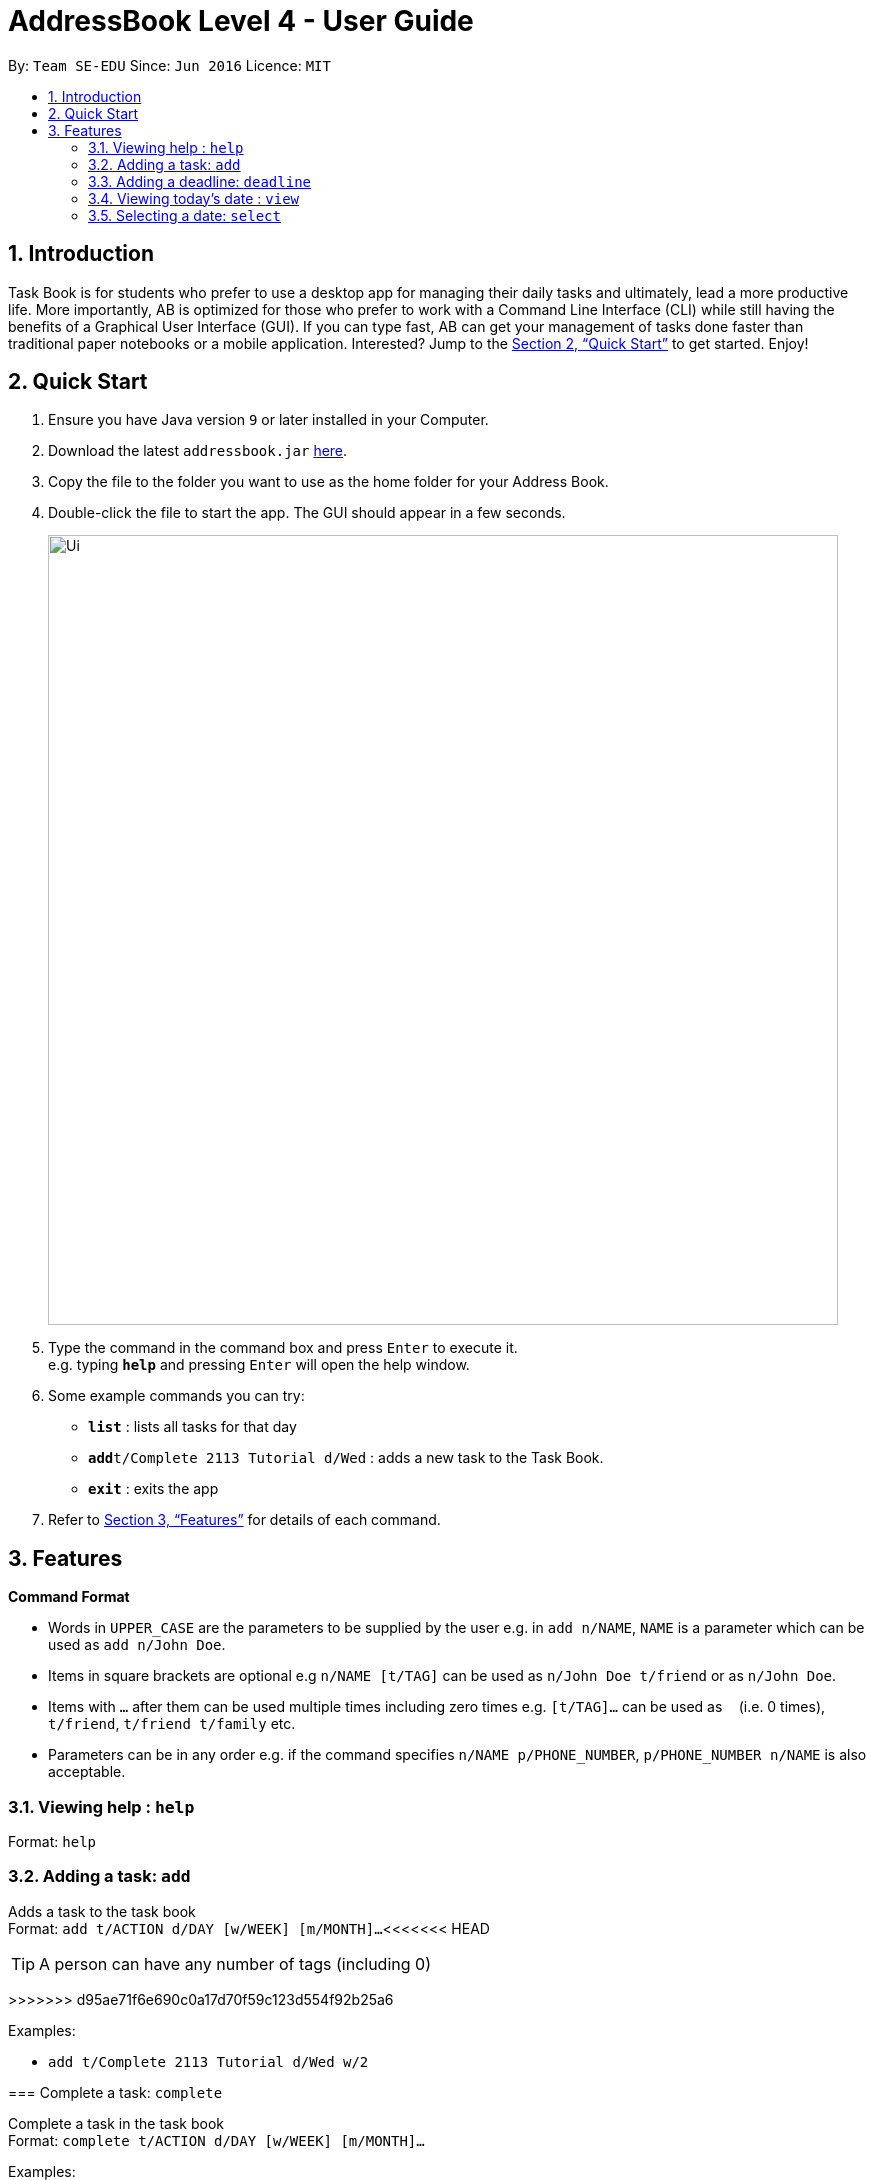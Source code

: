 = AddressBook Level 4 - User Guide
:site-section: UserGuide
:toc:
:toc-title:
:toc-placement: preamble
:sectnums:
:imagesDir: images
:stylesDir: stylesheets
:xrefstyle: full
:experimental:
ifdef::env-github[]
:tip-caption: :bulb:
:note-caption: :information_source:
endif::[]
:repoURL: https://github.com/se-edu/addressbook-level4

By: `Team SE-EDU`      Since: `Jun 2016`      Licence: `MIT`

== Introduction

Task Book is for students who prefer to use a desktop app for managing their daily tasks and ultimately, lead a more productive life. More importantly, AB is optimized for those who prefer to work with a Command Line Interface (CLI) while still having the benefits of a Graphical User Interface (GUI). If you can type fast, AB can get your management of tasks done faster than traditional paper notebooks or a mobile application. Interested? Jump to the <<Quick Start>> to get started. Enjoy!

== Quick Start

.  Ensure you have Java version `9` or later installed in your Computer.
.  Download the latest `addressbook.jar` link:{repoURL}/releases[here].
.  Copy the file to the folder you want to use as the home folder for your Address Book.
.  Double-click the file to start the app. The GUI should appear in a few seconds.
+
image::Ui.JPG[width="790"]
+
.  Type the command in the command box and press kbd:[Enter] to execute it. +
e.g. typing *`help`* and pressing kbd:[Enter] will open the help window.
.  Some example commands you can try:

* *`list`* : lists all tasks for that day
* **`add`**`t/Complete 2113 Tutorial d/Wed` : adds a new task to the Task Book.
* *`exit`* : exits the app

.  Refer to <<Features>> for details of each command.

[[Features]]
== Features

====
*Command Format*

* Words in `UPPER_CASE` are the parameters to be supplied by the user e.g. in `add n/NAME`, `NAME` is a parameter which can be used as `add n/John Doe`.
* Items in square brackets are optional e.g `n/NAME [t/TAG]` can be used as `n/John Doe t/friend` or as `n/John Doe`.
* Items with `…`​ after them can be used multiple times including zero times e.g. `[t/TAG]...` can be used as `{nbsp}` (i.e. 0 times), `t/friend`, `t/friend t/family` etc.
* Parameters can be in any order e.g. if the command specifies `n/NAME p/PHONE_NUMBER`, `p/PHONE_NUMBER n/NAME` is also acceptable.
====

=== Viewing help : `help`

Format: `help`

=== Adding a task: `add`

Adds a task to the task book +
Format: `add t/ACTION d/DAY [w/WEEK] [m/MONTH]...`
<<<<<<< HEAD

[TIP]
A person can have any number of tags (including 0)
=======
>>>>>>> d95ae71f6e690c0a17d70f59c123d554f92b25a6

Examples:

* `add t/Complete 2113 Tutorial d/Wed w/2`

=== Complete a task: `complete`

Complete a task in the task book +
Format: `complete t/ACTION d/DAY [w/WEEK] [m/MONTH]...`

Examples:

* `complete t/Complete 2113 Tutorial d/Wed w/2`

=== Sort the taskbook: `sort`
<<<<<<< HEAD

Sort the tasks in the task book +
Format: `sort t/ACTION d/DAY [w/WEEK] [m/MONTH]...`
=======
>>>>>>> d95ae71f6e690c0a17d70f59c123d554f92b25a6

Sort the tasks in the task book +
Format: `sort t/ACTION d/DAY [w/WEEK] [m/MONTH]...`

<<<<<<< HEAD
* `sort t/Complete 2113 Tutorial d/Wed w/2`

=== Adding a deadline: `deadline`

Adds an important task with deadline to the task book +
Format: `deadline t/ACTION d/DAY [w/WEEK] [m/MONTH]`

Examples:

* `deadline t/Complete 2113 Milestone w/1 m/8`

=== Viewing today's date : `view`

Shows the date today. +
Format: `view`

=== Selecting a date: `select`

Chooses a particular date. +
Format: `select d/DAY [w/WEEK] [m/MONTH]`

Examples:

* `select d/Mon`
* `select d/Mon w/2 m/1`
=======
Examples:

* `sort t/Complete 2113 Tutorial d/Wed w/2`

=== Adding a deadline: `deadline`

Adds an important task with deadline to the task book +
Format: `deadline t/ACTION d/DAY [w/WEEK] [m/MONTH]`

Examples:

* `deadline t/Complete 2113 Milestone w/1 m/8`
>>>>>>> d95ae71f6e690c0a17d70f59c123d554f92b25a6

=== Deferring a deadline: `deadline`

Defers a deadline for a task +
Format: `defer_deadline t/ACTION w/WEEKS_OF_DEFERMENT`

Examples:

* `defer_deadline t/Complete 2113 Milestone w/1`

=== Removing a deadline : `remove_deadline`

Removes a deadline from an existing task
Format: `remove_deadline t/ACTION d/DAY [w/WEEK] [m/MONTH]`

Examples:

* `remove_deadline t/Complete 2113 Milestone w/1 m/8`

=== Viewing today's date : `view`

Shows the date today. +
Format: `view`

=== Selecting a date: `select`

Chooses a particular date. +
Format: `select d/DAY [w/WEEK] [m/MONTH]`

Examples:

* `select d/Mon`
* `select d/Mon w/2 m/1`

=== Listing entered commands : `history`

Lists all the commands that you have entered in reverse chronological order. +
Format: `history`

[NOTE]
====
Pressing the kbd:[&uarr;] and kbd:[&darr;] arrows will display the previous and next input respectively in the command box.
====

// tag::undoredo[]
=== Undoing previous command : `undo`

Restores the address book to the state before the previous _undoable_ command was executed. +
Format: `undo`

[NOTE]
====
Undoable commands: those commands that modify the address book's content (`add`, `delete`, `edit` and `clear`).
====

Examples:

* `delete 1` +
`list` +
`undo` (reverses the `delete 1` command) +

* `select 1` +
`list` +
`undo` +
The `undo` command fails as there are no undoable commands executed previously.

* `delete 1` +
`clear` +
`undo` (reverses the `clear` command) +
`undo` (reverses the `delete 1` command) +

=== Redoing the previously undone command : `redo`

Reverses the most recent `undo` command. +
Format: `redo`

Examples:

* `delete 1` +
`undo` (reverses the `delete 1` command) +
`redo` (reapplies the `delete 1` command) +

* `delete 1` +
`redo` +
The `redo` command fails as there are no `undo` commands executed previously.

* `delete 1` +
`clear` +
`undo` (reverses the `clear` command) +
`undo` (reverses the `delete 1` command) +
`redo` (reapplies the `delete 1` command) +
`redo` (reapplies the `clear` command) +
// end::undoredo[]

=== Clearing all entries : `clear`

Clears all entries from the address book. +
Format: `clear`

=== Exiting the program : `exit`

Exits the program. +
Format: `exit`

=== Saving the data

Address book data are saved in the hard disk automatically after any command that changes the data. +
There is no need to save manually.

// tag::dataencryption[]
=== Encrypting data files `[coming in v2.0]`

_{explain how the user can enable/disable data encryption}_
// end::dataencryption[]

== FAQ

*Q*: How do I transfer my data to another Computer? +
*A*: Install the app in the other computer and overwrite the empty data file it creates with the file that contains the data of your previous Address Book folder.

== Command Summary

* *Add* : `add t/ACTION d/DAY [w/WEEK] [m/MONTH]...` +
e.g. `add t/Complete 2113 Tutorial d/Wed w/2`
* *Clear* : `clear`
* *Deadline* : `deadline t/ACTION d/DAY [w/WEEK] [m/MONTH]...` +
e.g. `deadline t/Complete 2113 Tutorial d/Wed w/2`
<<<<<<< HEAD
* *View* : `view`
* *Select* : `select d/DAY [w/WEEK] [m/MONTH]` +
e.g. `select d/Mon w/2 m/1`
=======
* *Defer deadline* : `deadline t/ACTION w/WEEKS_OF_DEFERMENT` +
e.g. `defer_deadline t/Complete 2113 Tutorial w/1`
>>>>>>> d95ae71f6e690c0a17d70f59c123d554f92b25a6
* *List* : `list`
* *Help* : `help`
* *History* : `history`
* *Select* : `select d/DAY [w/WEEK] [m/MONTH]` +
e.g. `select d/Mon w/2 m/1`
* *Undo* : `undo`
* *Redo* : `redo`
* *Remove Deadline* : `remove_deadline t\ACTION d\DAY [w\WEEK] [m\MONTH]...` +
e.g. `remove_deadline t\Complete 2113 Tutorial d\Wed w\2`
* *View* : `view`
